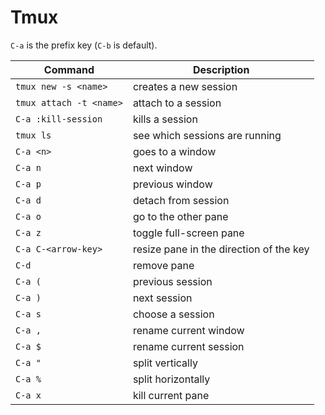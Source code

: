 * Tmux

  =C-a= is the prefix key (=C-b= is default).

  | Command                 | Description                             |
  |-------------------------+-----------------------------------------|
  | ~tmux new -s <name>~    | creates a new session                   |
  | ~tmux attach -t <name>~ | attach to a session                     |
  | ~C-a :kill-session~     | kills a session                         |
  | ~tmux ls~               | see which sessions are running          |
  | ~C-a <n>~               | goes to a window                        |
  | ~C-a n~                 | next window                             |
  | ~C-a p~                 | previous window                         |
  | ~C-a d~                 | detach from session                     |
  | ~C-a o~                 | go to the other pane                    |
  | ~C-a z~                 | toggle full-screen pane                 |
  | ~C-a C-<arrow-key>~     | resize pane in the direction of the key |
  | ~C-d~                   | remove pane                             |
  | ~C-a (~                 | previous session                        |
  | ~C-a )~                 | next session                            |
  | ~C-a s~                 | choose a session                        |
  | ~C-a ,~                 | rename current window                   |
  | ~C-a $~                 | rename current session                  |
  | ~C-a "~                 | split vertically                        |
  | ~C-a %~                 | split horizontally                      |
  | ~C-a x~                 | kill current pane                       |
